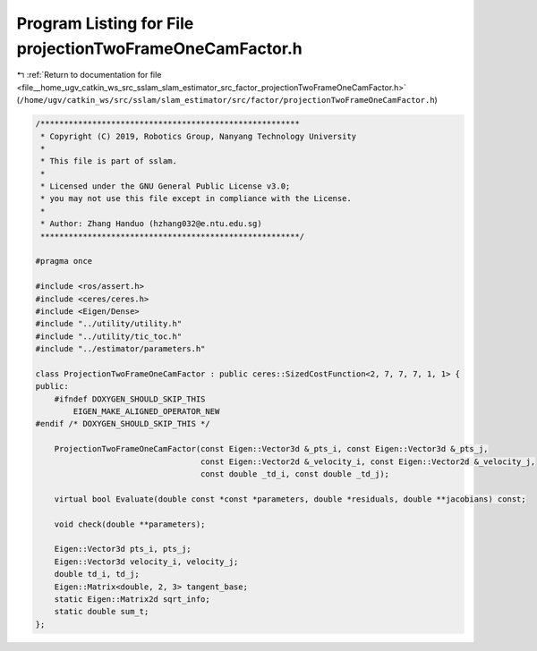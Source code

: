 
.. _program_listing_file__home_ugv_catkin_ws_src_sslam_slam_estimator_src_factor_projectionTwoFrameOneCamFactor.h:

Program Listing for File projectionTwoFrameOneCamFactor.h
=========================================================

|exhale_lsh| :ref:`Return to documentation for file <file__home_ugv_catkin_ws_src_sslam_slam_estimator_src_factor_projectionTwoFrameOneCamFactor.h>` (``/home/ugv/catkin_ws/src/sslam/slam_estimator/src/factor/projectionTwoFrameOneCamFactor.h``)

.. |exhale_lsh| unicode:: U+021B0 .. UPWARDS ARROW WITH TIP LEFTWARDS

.. code-block:: cpp

   /*******************************************************
    * Copyright (C) 2019, Robotics Group, Nanyang Technology University
    * 
    * This file is part of sslam.
    *
    * Licensed under the GNU General Public License v3.0;
    * you may not use this file except in compliance with the License.
    *
    * Author: Zhang Handuo (hzhang032@e.ntu.edu.sg)
    *******************************************************/
   
   #pragma once
   
   #include <ros/assert.h>
   #include <ceres/ceres.h>
   #include <Eigen/Dense>
   #include "../utility/utility.h"
   #include "../utility/tic_toc.h"
   #include "../estimator/parameters.h"
   
   class ProjectionTwoFrameOneCamFactor : public ceres::SizedCostFunction<2, 7, 7, 7, 1, 1> {
   public:
       #ifndef DOXYGEN_SHOULD_SKIP_THIS
           EIGEN_MAKE_ALIGNED_OPERATOR_NEW
   #endif /* DOXYGEN_SHOULD_SKIP_THIS */
   
       ProjectionTwoFrameOneCamFactor(const Eigen::Vector3d &_pts_i, const Eigen::Vector3d &_pts_j,
                                      const Eigen::Vector2d &_velocity_i, const Eigen::Vector2d &_velocity_j,
                                      const double _td_i, const double _td_j);
   
       virtual bool Evaluate(double const *const *parameters, double *residuals, double **jacobians) const;
   
       void check(double **parameters);
   
       Eigen::Vector3d pts_i, pts_j;
       Eigen::Vector3d velocity_i, velocity_j;
       double td_i, td_j;
       Eigen::Matrix<double, 2, 3> tangent_base;
       static Eigen::Matrix2d sqrt_info;
       static double sum_t;
   };
